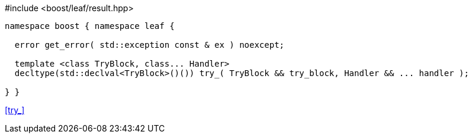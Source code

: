 .#include <boost/leaf/result.hpp>
[source,c++]
----
namespace boost { namespace leaf {

  error get_error( std::exception const & ex ) noexcept;

  template <class TryBlock, class... Handler>
  decltype(std::declval<TryBlock>()()) try_( TryBlock && try_block, Handler && ... handler );

} }
----

[.text-right]
<<try_>>
